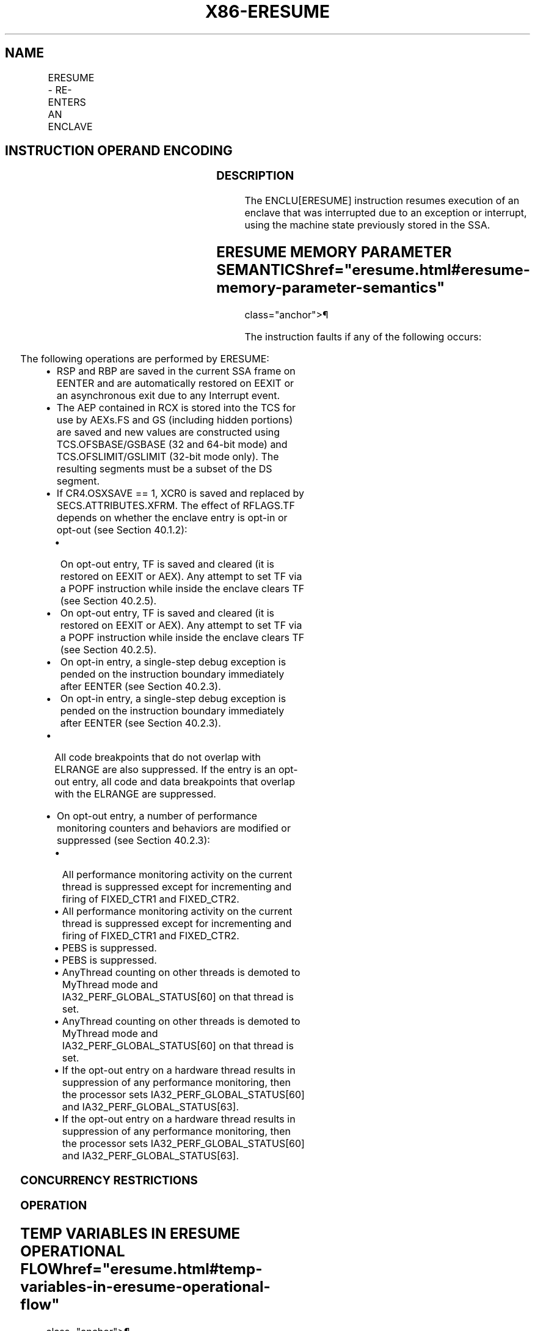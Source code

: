 '\" t
.nh
.TH "X86-ERESUME" "7" "December 2023" "Intel" "Intel x86-64 ISA Manual"
.SH NAME
ERESUME - RE-ENTERS AN ENCLAVE
.TS
allbox;
l l l l l 
l l l l l .
\fBOpcode/Instruction\fP	\fBOp/En\fP	\fB64/32 bit Mode Support\fP	\fBCPUID Feature Flag\fP	\fBDescription\fP
EAX = 03H ENCLU[ERESUME]	IR	V/V	SGX1	T{
This leaf function is used to re-enter an enclave after an interrupt.
T}
.TE

.SH INSTRUCTION OPERAND ENCODING
.TS
allbox;
l l l l 
l l l l .
\fB\fP	\fB\fP	\fB\fP	\fB\fP
Op/En	RAX	RBX	RCX
IR	ERESUME (In)	Address of a TCS (In)	Address of AEP (In)
.TE

.SS DESCRIPTION
The ENCLU[ERESUME] instruction resumes execution of an enclave that
was interrupted due to an exception or interrupt, using the machine
state previously stored in the SSA.

.SH ERESUME MEMORY PARAMETER SEMANTICS  href="eresume.html#eresume-memory-parameter-semantics"
class="anchor">¶

.TS
allbox;
l 
l .
\fB\fP
TCS
Enclave read/write access
.TE

.PP
The instruction faults if any of the following occurs:

.TS
allbox;
l l 
l l .
\fB\fP	\fB\fP
T{
Address in RBX is not properly aligned.
T}	T{
Any TCS.FLAGS’s must-be-zero bit is not zero.
T}
T{
TCS pointed to by RBX is not valid or available or locked.
T}	T{
Current 32/64 mode does not match the enclave mode in SECS.ATTRIBUTES.MODE64.
T}
T{
The SECS is in use by another enclave.
T}	T{
Either of TCS-specified FS and GS segment is not a subset of the current DS segment.
T}
T{
Any one of DS, ES, CS, SS is not zero.
T}	T{
If XSAVE available, CR4.OSXSAVE = 0, but SECS.ATTRIBUTES.XFRM ≠ 3.
T}
CR4.OSFXSR ≠ 1.	T{
If CR4.OSXSAVE = 1, SECS.ATTRIBUTES.XFRM is not a subset of XCR0.
T}
T{
Offsets 520-535 of the XSAVE area not 0.
T}	T{
The bit vector stored at offset 512 of the XSAVE area must be a subset of SECS.ATTRIBUTES.XFRM.
T}
T{
The SSA frame is not valid or in use.
T}	T{
If SECS.ATTRIBUTES.AEXNOTIFY ≠ TCS.FLAGS.AEXNOTIFY and TCS.FLAGS.DBGOPTIN = 0.
T}
.TE

.PP
The following operations are performed by ERESUME:
.IP \(bu 2
RSP and RBP are saved in the current SSA frame on EENTER and are
automatically restored on EEXIT or an asynchronous exit due to any
Interrupt event.
.IP \(bu 2
The AEP contained in RCX is stored into the TCS for use by AEXs.FS
and GS (including hidden portions) are saved and new values are
constructed using TCS.OFSBASE/GSBASE (32 and 64-bit mode) and
TCS.OFSLIMIT/GSLIMIT (32-bit mode only). The resulting segments must
be a subset of the DS segment.
.IP \(bu 2
If CR4.OSXSAVE == 1, XCR0 is saved and replaced by
SECS.ATTRIBUTES.XFRM. The effect of RFLAGS.TF depends on whether the
enclave entry is opt-in or opt-out (see Section 40.1.2):
.RS
.IP \(bu 2
On opt-out entry, TF is saved and cleared (it is restored on
EEXIT or AEX). Any attempt to set TF via a POPF instruction
while inside the enclave clears TF (see Section 40.2.5).
.IP \(bu 2
On opt-out entry, TF is saved and cleared (it is restored on
EEXIT or AEX). Any attempt to set TF via a POPF instruction
while inside the enclave clears TF (see Section 40.2.5).
.IP \(bu 2
On opt-in entry, a single-step debug exception is pended on the
instruction boundary immediately after EENTER (see Section
40.2.3).
.IP \(bu 2
On opt-in entry, a single-step debug exception is pended on the
instruction boundary immediately after EENTER (see Section
40.2.3).
.RE
.IP \(bu 2
All code breakpoints that do not overlap with ELRANGE are also
suppressed. If the entry is an opt-out entry, all code and data
breakpoints that overlap with the ELRANGE are suppressed.
.IP \(bu 2
On opt-out entry, a number of performance monitoring counters and
behaviors are modified or suppressed (see Section 40.2.3):
.RS
.IP \(bu 2
All performance monitoring activity on the current thread is
suppressed except for incrementing and firing of FIXED_CTR1 and
FIXED_CTR2.
.IP \(bu 2
All performance monitoring activity on the current thread is
suppressed except for incrementing and firing of FIXED_CTR1 and
FIXED_CTR2.
.IP \(bu 2
PEBS is suppressed.
.IP \(bu 2
PEBS is suppressed.
.IP \(bu 2
AnyThread counting on other threads is demoted to MyThread mode
and IA32_PERF_GLOBAL_STATUS[60] on that thread is set.
.IP \(bu 2
AnyThread counting on other threads is demoted to MyThread mode
and IA32_PERF_GLOBAL_STATUS[60] on that thread is set.
.IP \(bu 2
If the opt-out entry on a hardware thread results in suppression
of any performance monitoring, then the processor sets
IA32_PERF_GLOBAL_STATUS[60] and
IA32_PERF_GLOBAL_STATUS[63]\&.
.IP \(bu 2
If the opt-out entry on a hardware thread results in suppression
of any performance monitoring, then the processor sets
IA32_PERF_GLOBAL_STATUS[60] and
IA32_PERF_GLOBAL_STATUS[63]\&.
.RE

.SS CONCURRENCY RESTRICTIONS
.SS OPERATION
.SH TEMP VARIABLES IN ERESUME OPERATIONAL FLOW  href="eresume.html#temp-variables-in-eresume-operational-flow"
class="anchor">¶

.TS
allbox;
l l l l 
l l l l .
\fBName\fP	\fBType\fP	\fBSize\fP	\fBDescription\fP
TMP_FSBASE	Effective Address	32/64	T{
Proposed base address for FS segment.
T}
TMP_GSBASE	Effective Address	32/64	T{
Proposed base address for FS segment.
T}
TMP_FSLIMIT	Effective Address	32/64	T{
Highest legal address in proposed FS segment.
T}
TMP_GSLIMIT	Effective Address	32/64	T{
Highest legal address in proposed GS segment.
T}
TMP_TARGET	Effective Address	32/64	T{
Address of first instruction inside enclave at which execution is to resume.
T}
TMP_SECS	Effective Address	32/64	T{
Physical address of SECS for this enclave.
T}
TMP_SSA	Effective Address	32/64	Address of current SSA frame.
TMP_XSIZE	integer	64	T{
Size of XSAVE area based on SECS.ATTRIBUTES.XFRM.
T}
TMP_SSA_PAGE	Effective Address	32/64	T{
Pointer used to iterate over the SSA pages in the current frame.
T}
TMP_GPR	Effective Address	32/64	T{
Address of the GPR area within the current SSA frame.
T}
TMP_BRANCH_RECORD	LBR Record		T{
From/to addresses to be pushed onto the LBR stack.
T}
TMP_NOTIFY	Boolean	1	T{
When set to 1, deliver an AEX notification.
T}
.TE

.PP
TMP_MODE64 := ((IA32_EFER.LMA = 1) && (CS.L = 1));

.PP
(* Make sure DS is usable, expand up *)

.PP
IF (TMP_MODE64 = 0 and (DS not usable or ( ( DS[S] = 1) and (DS[bit
11] = 0) and DS[bit 10] = 1))))

.PP
THEN #GP(0); FI;

.PP
(* Check that CS, SS, DS, ES.base is 0 *)

.PP
IF (TMP_MODE64 = 0)

.PP
THEN

.PP
IF(CS.base ≠ 0 or DS.base ≠ 0) #GP(0); FI;

.PP
IF(ES usable and ES.base ≠ 0) #GP(0); FI;

.PP
IF(SS usable and SS.base ≠ 0) #GP(0); FI;

.PP
IF(SS usable and SS.B = 0) #GP(0); FI;

.PP
FI;

.PP
IF (DS:RBX is not 4KByte Aligned)

.PP
THEN #GP(0); FI;

.PP
IF (DS:RBX does not resolve within an EPC)

.PP
THEN #PF(DS:RBX); FI;

.PP
(* Check AEP is canonical*)

.PP
IF (TMP_MODE64 = 1 and (CS:RCX is not canonical))

.PP
THEN #GP(0); FI;

.PP
(* Check concurrency of TCS operation*)

.PP
IF (Other Intel SGX instructions are operating on TCS)

.PP
THEN #GP(0); FI;

.PP
(* TCS verification *)

.PP
IF (EPCM(DS:RBX).VALID = 0)

.PP
THEN #PF(DS:RBX); FI;

.PP
IF (EPCM(DS:RBX).BLOCKED = 1)

.PP
THEN #PF(DS:RBX); FI;

.PP
IF ((EPCM(DS:RBX).PENDING = 1) or (EPCM(DS:RBX).MODIFIED = 1))

.PP
THEN #PF(DS:RBX); FI;

.PP
IF ( (EPCM(DS:RBX).ENCLAVEADDRESS ≠ DS:RBX) or (EPCM(DS:RBX).PT ≠
PT_TCS))

.PP
THEN #PF(DS:RBX); FI;

.PP
IF ( (DS:RBX).OSSA is not 4KByte Aligned)

.PP
THEN #GP(0); FI;

.PP
(* Check proposed FS and GS *)

.PP
IF ( ( (DS:RBX).OFSBASE is not 4KByte Aligned) or ( (DS:RBX).OGSBASE is
not 4KByte Aligned))

.PP
THEN #GP(0); FI;

.PP
(* Get the SECS for the enclave in which the TCS resides *)

.PP
TMP_SECS := Address of SECS for TCS;

.PP
(* Make sure that the FLAGS field in the TCS does not have any reserved
bits set *)

.PP
IF ( ( (DS:RBX).FLAGS & FFFFFFFFFFFFFFFCH) ≠ 0)

.PP
THEN #GP(0); FI;

.PP
(* SECS must exist and enclave must have previously been EINITted *)

.PP
IF (the enclave is not already initialized)

.PP
THEN #GP(0); FI;

.PP
(* make sure the logical processor's operating mode matches the enclave
*)

.PP
IF ( (TMP_MODE64 ≠ TMP_SECS.ATTRIBUTES.MODE64BIT))

.PP
THEN #GP(0); FI;

.PP
IF (CR4.OSFXSR = 0)

.PP
THEN #GP(0); FI;

.PP
(* Check for legal values of SECS.ATTRIBUTES.XFRM *)

.PP
IF (CR4.OSXSAVE = 0)

.PP
THEN

.PP
IF (TMP_SECS.ATTRIBUTES.XFRM ≠ 03H) THEN #GP(0); FI;

.PP
ELSE

.PP
IF ( (TMP_SECS.ATTRIBUTES.XFRM & XCR0) ≠ TMP_SECS.ATTRIBUTES.XFRM)
THEN #GP(0); FI;

.PP
FI;

.PP
IF ( (DS:RBX).CSSA.FLAGS.DBGOPTIN = 0) and (DS:RBX).CSSA.FLAGS.AEXNOTIFY
≠ TMP_SECS.ATTRIBUTES.AEXNOTIFY))

.PP
THEN #GP(0); FI;

.PP
(* Make sure the SSA contains at least one active frame *)

.PP
IF ( (DS:RBX).CSSA = 0)

.PP
THEN #GP(0); FI;

.PP
(* Compute linear address of SSA frame *)

.PP
TMP_SSA := (DS:RBX).OSSA + TMP_SECS.BASEADDR + 4096 *
TMP_SECS.SSAFRAMESIZE * ( (DS:RBX).CSSA - 1);

.PP
TMP_XSIZE := compute_XSAVE_frame_size(TMP_SECS.ATTRIBUTES.XFRM);

.PP
FOR EACH TMP_SSA_PAGE = TMP_SSA to TMP_SSA + TMP_XSIZE

.PP
(* Check page is read/write accessible *)

.PP
Check that DS:TMP_SSA_PAGE is read/write accessible;

.PP
If a fault occurs, release locks, abort and deliver that fault;

.PP
IF (DS:TMP_SSA_PAGE does not resolve to EPC page)

.PP
THEN #PF(DS:TMP_SSA_PAGE); FI;

.PP
IF (EPCM(DS:TMP_SSA_PAGE).VALID = 0)

.PP
THEN #PF(DS:TMP_SSA_PAGE); FI;

.PP
IF (EPCM(DS:TMP_SSA_PAGE).BLOCKED = 1)

.PP
THEN #PF(DS:TMP_SSA_PAGE); FI;

.PP
IF ((EPCM(DS:TMP_SSA_PAGE).PENDING = 1) or
(EPCM(DS:TMP_SSA_PAGE_\&.MODIFIED = 1))

.PP
THEN #PF(DS:TMP_SSA_PAGE); FI;

.PP
IF ( ( EPCM(DS:TMP_SSA_PAGE).ENCLAVEADDRESS ≠ DS:TMPSSA_PAGE) or
(EPCM(DS:TMP_SSA_PAGE).PT ≠ PT_REG) or

.PP
(EPCM(DS:TMP_SSA_PAGE).ENCLAVESECS ≠ EPCM(DS:RBX).ENCLAVESECS) or

.PP
(EPCM(DS:TMP_SSA_PAGE).R = 0) or (EPCM(DS:TMP_SSA_PAGE).W = 0) )

.PP
THEN #PF(DS:TMP_SSA_PAGE); FI;

.PP
CR_XSAVE_PAGE_n := Physical_Address(DS:TMP_SSA_PAGE);

.PP
ENDFOR

.PP
(* Compute address of GPR area*)

.PP
TMP_GPR := TMP_SSA + 4096 * DS:TMP_SECS.SSAFRAMESIZE -
sizeof(GPRSGX_AREA);

.PP
Check that DS:TMP_SSA_PAGE is read/write accessible;

.PP
If a fault occurs, release locks, abort and deliver that fault;

.PP
IF (DS:TMP_GPR does not resolve to EPC page)

.PP
THEN #PF(DS:TMP_GPR); FI;

.PP
IF (EPCM(DS:TMP_GPR).VALID = 0)

.PP
THEN #PF(DS:TMP_GPR); FI;

.PP
IF (EPCM(DS:TMP_GPR).BLOCKED = 1)

.PP
THEN #PF(DS:TMP_GPR); FI;

.PP
IF ((EPCM(DS:TMP_GPR).PENDING = 1) or (EPCM(DS:TMP_GPR).MODIFIED = 1))

.PP
THEN #PF(DS:TMP_GPR); FI;

.PP
IF ( ( EPCM(DS:TMP_GPR).ENCLAVEADDRESS ≠ DS:TMP_GPR) or
(EPCM(DS:TMP_GPR).PT ≠ PT_REG) or

.PP
(EPCM(DS:TMP_GPR).ENCLAVESECS ≠ EPCM(DS:RBX).ENCLAVESECS) or

.PP
(EPCM(DS:TMP_GPR).R = 0) or (EPCM(DS:TMP_GPR).W = 0))

.PP
THEN #PF(DS:TMP_GPR); FI;

.PP
IF (TMP_MODE64 = 0)

.PP
THEN

.PP
IF (TMP_GPR + (GPR_SIZE -1) is not in DS segment) THEN #GP(0); FI;

.PP
FI;

.PP
CR_GPR_PA := Physical_Address (DS: TMP_GPR);

.PP
IF ((DS:RBX).FLAGS.AEXNOTIFY = 1) and (DS:TMP_GPR.AEXNOTIFY[0] = 1))

.PP
THEN

.PP
TMP_NOTIFY := 1;

.PP
ELSE

.PP
TMP_NOTIFY := 0;

.PP
FI;

.PP
IF (TMP_NOTIFY = 1)

.PP
THEN

.PP
(* Make sure the SSA contains at least one more frame *)

.PP
IF ((DS:RBX).CSSA ≥ (DS:RBX).NSSA)

.PP
THEN #GP(0); FI;

.PP
TMP_SSA := TMP_SSA + 4096 * TMP_SECS.SSAFRAMESIZE;

.PP
TMP_XSIZE := compute_XSAVE_frame_size(TMP_SECS.ATTRIBUTES.XFRM);

.PP
FOR EACH TMP_SSA_PAGE = TMP_SSA to TMP_SSA + TMP_XSIZE

.PP
(* Check page is read/write accessible *)

.PP
Check that DS:TMP_SSA_PAGE is read/write accessible;

.PP
If a fault occurs, release locks, abort and deliver that fault;

.PP
IF (DS:TMP_SSA_PAGE does not resolve to EPC page)

.PP
THEN #PF(DS:TMP_SSA_PAGE); FI;

.PP
IF (EPCM(DS:TMP_SSA_PAGE).VALID = 0)

.PP
THEN #PF(DS:TMP_SSA_PAGE); FI;

.PP
IF (EPCM(DS:TMP_SSA_PAGE).BLOCKED = 1)

.PP
THEN #PF(DS:TMP_SSA_PAGE); FI;

.PP
IF ((EPCM(DS:TMP_SSA_PAGE).PENDING = 1) or

.PP
(EPCM(DS:TMP_SSA_PAGE).MODIFIED = 1))

.PP
THEN #PF(DS:TMP_SSA_PAGE); FI;

.PP
IF ((EPCM(DS:TMP_SSA_PAGE).ENCLAVEADDRESS ≠ DS:TMP_SSA_PAGE) or

.PP
(EPCM(DS:TMP_SSA_PAGE).PT ≠ PT_REG) or

.PP
(EPCM(DS:TMP_SSA_PAGE).ENCLAVESECS ≠ EPCM(DS:RBX).ENCLAVESECS) or

.PP
(EPCM(DS:TMP_SSA_PAGE).R = 0) or (EPCM(DS:TMP_SSA_PAGE).W = 0))

.PP
THEN #PF(DS:TMP_SSA_PAGE); FI;

.PP
CR_XSAVE_PAGE_n := Physical_Address(DS:TMP_SSA_PAGE);

.PP
ENDFOR

.PP
(* Compute address of GPR area*)

.PP
TMP_GPR := TMP_SSA + 4096 * DS:TMP_SECS.SSAFRAMESIZE -
sizeof(GPRSGX_AREA);

.PP
If a fault occurs; release locks, abort and deliver that fault;

.PP
IF (DS:TMP_GPR does not resolve to EPC page)

.PP
THEN #PF(DS:TMP_GPR); FI;

.PP
IF (EPCM(DS:TMP_GPR).VALID = 0)

.PP
THEN #PF(DS:TMP_GPR); FI;

.PP
IF (EPCM(DS:TMP_GPR).BLOCKED = 1)

.PP
THEN #PF(DS:TMP_GPR); FI;

.PP
IF ((EPCM(DS:TMP_GPR).PENDING = 1) or (EPCM(DS:TMP_GPR).MODIFIED = 1))

.PP
THEN #PF(DS:TMP_GPR); FI;

.PP
IF ((EPCM(DS:TMP_GPR).ENCLAVEADDRESS ≠ DS:TMP_GPR) or

.PP
(EPCM(DS:TMP_GPR).PT ≠ PT_REG) or

.PP
(EPCM(DS:TMP_GPR).ENCLAVESECS EPCM(DS:RBX).ENCLAVESECS) or

.PP
(EPCM(DS:TMP_GPR).R = 0) or (EPCM(DS:TMP_GPR).W = 0))

.PP
THEN #PF(DS:TMP_GPR); FI;

.PP
IF (TMP_MODE64 = 0)

.PP
THEN

.PP
IF (TMP_GPR + (GPR_SIZE -1) is not in DS segment) THEN #GP(0); FI;

.PP
FI;

.PP
CR_GPR_PA := Physical_Address (DS: TMP_GPR);

.PP
TMP_TARGET := (DS:RBX).OENTRY + TMP_SECS.BASEADDR;

.PP
ELSE

.PP
TMP_TARGET := (DS:TMP_GPR).RIP;

.PP
FI;

.PP
IF (TMP_MODE64 = 1)

.PP
THEN

.PP
IF (TMP_TARGET is not canonical) THEN #GP(0); FI;

.PP
ELSE

.PP
IF (TMP_TARGET &gt; CS limit) THEN #GP(0); FI;

.PP
FI;

.PP
(* Check proposed FS/GS segments fall within DS *)

.PP
IF (TMP_MODE64 = 0)

.PP
THEN

.PP
TMP_FSBASE := (DS:RBX).OFSBASE + TMP_SECS.BASEADDR;

.PP
TMP_FSLIMIT := (DS:RBX).OFSBASE + TMP_SECS.BASEADDR +
(DS:RBX).FSLIMIT;

.PP
TMP_GSBASE := (DS:RBX).OGSBASE + TMP_SECS.BASEADDR;

.PP
TMP_GSLIMIT := (DS:RBX).OGSBASE + TMP_SECS.BASEADDR +
(DS:RBX).GSLIMIT;

.PP
(* if FS wrap-around, make sure DS has no holes*)

.PP
IF (TMP_FSLIMIT &lt; TMP_FSBASE)

.PP
THEN

.PP
IF (DS.limit &lt; 4GB) THEN #GP(0); FI;

.PP
ELSE

.PP
IF (TMP_FSLIMIT &gt; DS.limit) THEN #GP(0); FI;

.PP
FI;

.PP
(* if GS wrap-around, make sure DS has no holes*)

.PP
IF (TMP_GSLIMIT &lt; TMP_GSBASE)

.PP
THEN

.PP
IF (DS.limit &lt; 4GB) THEN #GP(0); FI;

.PP
ELSE

.PP
IF (TMP_GSLIMIT &gt; DS.limit) THEN #GP(0); FI;

.PP
FI;

.PP
ELSE

.PP
IF (TMP_NOTIFY = 1)

.PP
THEN

.PP
TMP_FSBASE := (DS:RBX).OFSBASE + TMP_SECS.BASEADDR;

.PP
TMP_GSBASE := (DS:RBX).OGSBASE + TMP_SECS.BASEADDR;

.PP
ELSE

.PP
TMP_FSBASE := DS:TMP_GPR.FSBASE;

.PP
TMP_GSBASE := DS:TMP_GPR.GSBASE;

.PP
FI;

.PP
IF ((TMP_FSBASE is not canonical) or (TMP_GSBASE is not canonical))

.PP
THEN #GP(0); FI;

.PP
FI;

.PP
(* Ensure the enclave is not already active and this thread is the only
one using the TCS*)

.PP
IF (DS:RBX.STATE = ACTIVE))

.PP
THEN #GP(0); FI;

.PP
TMP_IA32_U_CET := 0

.PP
TMP_SSP := 0

.PP
IF (CPUID.(EAX=12H, ECX=1):EAX[6] = 1)

.PP
THEN

.PP
IF ( CR4.CET = 0 )

.PP
THEN

.PP
(* If part does not support CET or CET has not been enabled and enclave
requires CET then fail *)

.PP
IF (TMP_SECS.CET_ATTRIBUTES ≠ 0 OR TMP_SECS.CET_LEG_BITMAP_OFFSET
≠ 0) #GP(0); FI;

.PP
FI;

.PP
(* If indirect branch tracking or shadow stacks enabled but CET state
save area is not 16B aligned then fail ERESUME *)

.PP
IF (TMP_SECS.CET_ATTRIBUTES.SH_STK_EN = 1 OR
TMP_SECS.CET_ATTRIBUTES.ENDBR_EN = 1)

.PP
THEN

.PP
IF (DS:RBX.OCETSSA is not 16B aligned) #GP(0); FI;

.PP
FI;

.PP
IF (TMP_SECS.CET_ATTRIBUTES.SH_STK_EN OR
TMP_SECS.CET_ATTRIBUTES.ENDBR_EN)

.PP
THEN

.PP
(* Setup CET state from SECS, note tracker goes to IDLE *)

.PP
TMP_IA32_U_CET = TMP_SECS.CET_ATTRIBUTES;

.PP
IF (TMP_IA32_U_CET.LEG_IW_EN = 1 AND TMP_IA32_U_CET.ENDBR_EN =
1)

.PP
THEN

.PP
TMP_IA32_U_CET := TMP_IA32_U_CET + TMP_SECS.BASEADDR;

.PP
TMP_IA32_U_CET := TMP_IA32_U_CET +
TMP_SECS.CET_LEG_BITMAP_BASE;

.PP
FI;

.PP
(* Compute linear address of what will become new CET state save area
and cache its PA *)

.PP
IF (TMP_NOTIFY = 1)

.PP
THEN

.PP
TMP_CET_SAVE_AREA = DS:RBX.OCETSSA + TMP_SECS.BASEADDR +
(DS:RBX.CSSA) * 16;

.PP
ELSE

.PP
TMP_CET_SAVE_AREA = DS:RBX.OCETSSA + TMP_SECS.BASEADDR +
(DS:RBX.CSSA - 1) * 16;

.PP
FI;

.PP
TMP_CET_SAVE_PAGE = TMP_CET_SAVE_AREA & ~0xFFF;

.PP
Check the TMP_CET_SAVE_PAGE page is read/write accessible

.PP
If fault occurs release locks, abort and deliver fault

.PP
(* read the EPCM VALID, PENDING, MODIFIED, BLOCKED and PT fields
atomically *)

.PP
IF ((DS:TMP_CET_SAVE_PAGE Does NOT RESOLVE TO EPC PAGE) OR

.PP
(EPCM(DS:TMP_CET_SAVE_PAGE).VALID = 0) OR

.PP
(EPCM(DS:TMP_CET_SAVE_PAGE).PENDING = 1) OR

.PP
(EPCM(DS:TMP_CET_SAVE_PAGE).MODIFIED = 1) OR

.PP
(EPCM(DS:TMP_CET_SAVE_PAGE).BLOCKED = 1) OR

.PP
(EPCM(DS:TMP_CET_SAVE_PAGE).R = 0) OR

.PP
(EPCM(DS:TMP_CET_SAVE_PAGE).W = 0) OR

.PP
(EPCM(DS:TMP_CET_SAVE_PAGE).ENCLAVEADDRESS ≠ DS:TMP_CET_SAVE_PAGE)
OR

.PP
(EPCM(DS:TMP_CET_SAVE_PAGE).PT ≠ PT_SS_REST) OR

.PP
(EPCM(DS:TMP_CET_SAVE_PAGE).ENCLAVESECS ≠ EPCM(DS:RBX).ENCLAVESECS))

.PP
THEN

.PP
#PF(DS:TMP_CET_SAVE_PAGE);

.PP
FI;

.PP
CR_CET_SAVE_AREA_PA := Physical address(DS:TMP_CET_SAVE_AREA)

.PP
IF (TMP_NOTIFY = 1)

.PP
THEN

.PP
IF TMP_IA32_U_CET.SH_STK_EN = 1

.PP
THEN TMP_SSP = TCS.PREVSSP; FI;

.PP
ELSE

.PP
TMP_SSP = CR_CET_SAVE_AREA_PA.SSP

.PP
TMP_IA32_U_CET.TRACKER = CR_CET_SAVE_AREA_PA.TRACKER;

.PP
TMP_IA32_U_CET.SUPPRESS = CR_CET_SAVE_AREA_PA.SUPPRESS;

.PP
IF ( (TMP_MODE64 = 1 AND TMP_SSP is not canonical) OR

.PP
(TMP_MODE64 = 0 AND (TMP_SSP & 0xFFFFFFFF00000000) ≠ 0) OR

.PP
(TMP_SSP is not 4 byte aligned) OR

.PP
(TMP_IA32_U_CET.TRACKER = WAIT_FOR_ENDBRANCH AND
TMP_IA32_U_CET.SUPPRESS = 1) OR

.PP
(CR_CET_SAVE_AREA_PA.Reserved ≠ 0) ) #GP(0); FI;

.PP
FI;

.PP
FI;

.PP
FI;

.PP
IF (TMP_NOTIFY = 0)

.PP
THEN

.PP
(* SECS.ATTRIBUTES.XFRM selects the features to be saved. *)

.PP
(* CR_XSAVE_PAGE_n: A list of 1 or more physical address of pages
that contain the XSAVE area. *)

.PP
XRSTOR(TMP_MODE64, SECS.ATTRIBUTES.XFRM, CR_XSAVE_PAGE_n);

.PP
IF (XRSTOR failed with #GP)

.PP
THEN

.PP
DS:RBX.STATE := INACTIVE;

.PP
#GP(0);

.PP
FI;

.PP
FI;

.PP
CR_ENCLAVE_MODE := 1;

.PP
CR_ACTIVE_SECS := TMP_SECS;

.PP
CR_ELRANGE := (TMP_SECS.BASEADDR, TMP_SECS.SIZE);

.PP
(* Save sate for possible AEXs *)

.PP
CR_TCS_PA := Physical_Address (DS:RBX);

.PP
CR_TCS_LA := RBX;

.PP
CR_TCS_LA.AEP := RCX;

.PP
(* Save the hidden portions of FS and GS *)

.PP
CR_SAVE_FS_selector := FS.selector;

.PP
CR_SAVE_FS_base := FS.base;

.PP
CR_SAVE_FS_limit := FS.limit;

.PP
CR_SAVE_FS_access_rights := FS.access_rights;

.PP
CR_SAVE_GS_selector := GS.selector;

.PP
CR_SAVE_GS_base := GS.base;

.PP
CR_SAVE_GS_limit := GS.limit;

.PP
CR_SAVE_GS_access_rights := GS.access_rights;

.PP
IF (TMP_NOTIFY = 1)

.PP
THEN

.PP
(* If XSAVE is enabled, save XCR0 and replace it with
SECS.ATTRIBUTES.XFRM*)

.PP
IF (CR4.OSXSAVE = 1)

.PP
THEN

.PP
CR_SAVE_XCR0 := XCR0;

.PP
XCR0 := TMP_SECS.ATTRIBUTES.XFRM;

.PP
FI;

.PP
FI;

.PP
RIP := TMP_TARGET;

.PP
IF (TMP_NOTIFY = 1)

.PP
THEN

.PP
RCX := RIP;

.PP
RAX := (DS:RBX).CSSA;

.PP
(* Save the outside RSP and RBP so they can be restored on interrupt or
EEXIT *)

.PP
DS:TMP_SSA.U_RSP := RSP;

.PP
DS:TMP_SSA.U_RBP := RBP;

.PP
ELSE

.PP
Restore_GPRs from DS:TMP_GPR;

.PP
(*Restore the RFLAGS values from SSA*)

.PP
RFLAGS.CF := DS:TMP_GPR.RFLAGS.CF;

.PP
RFLAGS.PF := DS:TMP_GPR.RFLAGS.PF;

.PP
RFLAGS.AF := DS:TMP_GPR.RFLAGS.AF;

.PP
RFLAGS.ZF := DS:TMP_GPR.RFLAGS.ZF;

.PP
RFLAGS.SF := DS:TMP_GPR.RFLAGS.SF;

.PP
RFLAGS.DF := DS:TMP_GPR.RFLAGS.DF;

.PP
RFLAGS.OF := DS:TMP_GPR.RFLAGS.OF;

.PP
RFLAGS.NT := DS:TMP_GPR.RFLAGS.NT;

.PP
RFLAGS.AC := DS:TMP_GPR.RFLAGS.AC;

.PP
RFLAGS.ID := DS:TMP_GPR.RFLAGS.ID;

.PP
RFLAGS.RF := DS:TMP_GPR.RFLAGS.RF;

.PP
RFLAGS.VM := 0;

.PP
IF (RFLAGS.IOPL = 3)

.PP
THEN RFLAGS.IF := DS:TMP_GPR.RFLAGS.IF; FI;

.PP
IF (TCS.FLAGS.OPTIN = 0)

.PP
THEN RFLAGS.TF := 0; FI;

.PP
(* If XSAVE is enabled, save XCR0 and replace it with
SECS.ATTRIBUTES.XFRM*)

.PP
IF (CR4.OSXSAVE = 1)

.PP
THEN

.PP
CR_SAVE_XCR0 := XCR0;

.PP
XCR0 := TMP_SECS.ATTRIBUTES.XFRM;

.PP
FI;

.PP
(* Pop the SSA stack*)

.PP
(DS:RBX).CSSA := (DS:RBX).CSSA -1;

.PP
FI;

.PP
(* Do the FS/GS swap *)

.PP
FS.base := TMP_FSBASE;

.PP
FS.limit := DS:RBX.FSLIMIT;

.PP
FS.type := 0001b;

.PP
FS.W := DS.W;

.PP
FS.S := 1;

.PP
FS.DPL := DS.DPL;

.PP
FS.G := 1;

.PP
FS.B := 1;

.PP
FS.P := 1;

.PP
FS.AVL := DS.AVL;

.PP
FS.L := DS.L;

.PP
FS.unusable := 0;

.PP
FS.selector := 0BH;

.PP
GS.base := TMP_GSBASE;

.PP
GS.limit := DS:RBX.GSLIMIT;

.PP
GS.type := 0001b;

.PP
GS.W := DS.W;

.PP
GS.S := 1;

.PP
GS.DPL := DS.DPL;

.PP
GS.G := 1;

.PP
GS.B := 1;

.PP
GS.P := 1;

.PP
GS.AVL := DS.AVL;

.PP
GS.L := DS.L;

.PP
GS.unusable := 0;

.PP
GS.selector := 0BH;

.PP
CR_DBGOPTIN := TCS.FLAGS.DBGOPTIN;

.PP
Suppress all code breakpoints that are outside ELRANGE;

.PP
IF (CR_DBGOPTIN = 0)

.PP
THEN

.PP
Suppress all code breakpoints that overlap with ELRANGE;

.PP
CR_SAVE_TF := RFLAGS.TF;

.PP
RFLAGS.TF := 0;

.PP
Suppress any MTF VM exits during execution of the enclave;

.PP
Clear all pending debug exceptions;

.PP
Clear any pending MTF VM exit;

.PP
ELSE

.PP
IF (TMP_NOTIFY = 1)

.PP
THEN

.PP
IF RFLAGS.TF = 1

.PP
THEN pend a single-step #DB at the end of ERESUME; FI;

.PP
IF the “monitor trap flag” VM-execution control is set

.PP
THEN pend an MTF VM exit at the end of ERESUME; FI;

.PP
ELSE

.PP
Clear all pending debug exceptions;

.PP
Clear pending MTF VM exits;

.PP
FI;

.PP
FI;

.PP
IF ((CPUID.(EAX=7H, ECX=0):EDX[CET_IBT] = 1) OR (CPUID.(EAX=7,
ECX=0):ECX[CET_SS] = 1)

.PP
THEN

.PP
(* Save enclosing application CET state into save registers *)

.PP
CR_SAVE_IA32_U_CET := IA32_U_CET

.PP
(* Setup enclave CET state *)

.PP
IF CPUID.(EAX=07H, ECX=00h):ECX[CET_SS] = 1

.PP
THEN

.PP
CR_SAVE_SSP := SSP

.PP
SSP := TMP_SSP;

.PP
FI;

.PP
IA32_U_CET := TMP_IA32_U_CET;

.PP
FI;

.PP
(* Assure consistent translations *)

.PP
Flush_linear_context;

.PP
Clear_Monitor_FSM;

.PP
Allow_front_end_to_begin_fetch_at_new_RIP;

.SS FLAGS AFFECTED
RFLAGS.TF is cleared on opt-out entry

.SS PROTECTED MODE EXCEPTIONS
.TS
allbox;
l l 
l l .
\fB\fP	\fB\fP
#GP(0)	If DS:RBX is not page aligned.
	T{
If the enclave is not initialized.
T}
	T{
If the thread is not in the INACTIVE state.
T}
	T{
If CS, DS, ES or SS bases are not all zero.
T}
	If executed in enclave mode.
	T{
If part or all of the FS or GS segment specified by TCS is outside the DS segment.
T}
	T{
If any reserved field in the TCS FLAG is set.
T}
	T{
If the target address is not within the CS segment.
T}
	If CR4.OSFXSR = 0.
	T{
If CR4.OSXSAVE = 0 and SECS.ATTRIBUTES.XFRM ≠ 3.
T}
	T{
If CR4.OSXSAVE = 1and SECS.ATTRIBUTES.XFRM is not a subset of XCR0.
T}
	T{
If SECS.ATTRIBUTES.AEXNOTIFY ≠ TCS.FLAGS.AEXNOTIFY and TCS.FLAGS.DBGOPTIN = 0.
T}
#PF(error	T{
code) If a page fault occurs in accessing memory.
T}
	T{
If DS:RBX does not point to a valid TCS.
T}
	T{
If one or more pages of the current SSA frame are not readable/writable, or do not resolve to a valid PT_REG EPC page.
T}
.TE

.SS 64-BIT MODE EXCEPTIONS
.TS
allbox;
l l 
l l .
\fB\fP	\fB\fP
#GP(0)	If DS:RBX is not page aligned.
	T{
If the enclave is not initialized.
T}
	T{
If the thread is not in the INACTIVE state.
T}
	T{
If CS, DS, ES or SS bases are not all zero.
T}
	If executed in enclave mode.
	T{
If part or all of the FS or GS segment specified by TCS is outside the DS segment.
T}
	T{
If any reserved field in the TCS FLAG is set.
T}
	T{
If the target address is not canonical.
T}
	If CR4.OSFXSR = 0.
	T{
If CR4.OSXSAVE = 0 and SECS.ATTRIBUTES.XFRM ≠ 3.
T}
	T{
If CR4.OSXSAVE = 1and SECS.ATTRIBUTES.XFRM is not a subset of XCR0.
T}
	T{
If SECS.ATTRIBUTES.AEXNOTIFY ≠ TCS.FLAGS.AEXNOTIFY and TCS.FLAGS.DBGOPTIN = 0.
T}
#PF(error	T{
code) If a page fault occurs in accessing memory operands.
T}
	T{
If DS:RBX does not point to a valid TCS.
T}
	T{
If one or more pages of the current SSA frame are not readable/writable, or do not resolve to a valid PT_REG EPC page.
T}
.TE

.SH COLOPHON
This UNOFFICIAL, mechanically-separated, non-verified reference is
provided for convenience, but it may be
incomplete or
broken in various obvious or non-obvious ways.
Refer to Intel® 64 and IA-32 Architectures Software Developer’s
Manual
\[la]https://software.intel.com/en\-us/download/intel\-64\-and\-ia\-32\-architectures\-sdm\-combined\-volumes\-1\-2a\-2b\-2c\-2d\-3a\-3b\-3c\-3d\-and\-4\[ra]
for anything serious.

.br
This page is generated by scripts; therefore may contain visual or semantical bugs. Please report them (or better, fix them) on https://github.com/MrQubo/x86-manpages.
